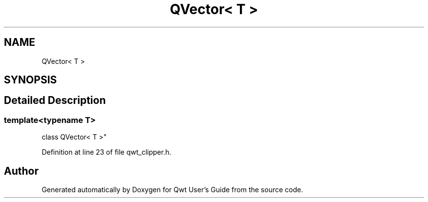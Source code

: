 .TH "QVector< T >" 3 "Sun Jul 18 2021" "Version 6.2.0" "Qwt User's Guide" \" -*- nroff -*-
.ad l
.nh
.SH NAME
QVector< T >
.SH SYNOPSIS
.br
.PP
.SH "Detailed Description"
.PP 

.SS "template<typename T>
.br
class QVector< T >"

.PP
Definition at line 23 of file qwt_clipper\&.h\&.

.SH "Author"
.PP 
Generated automatically by Doxygen for Qwt User's Guide from the source code\&.
